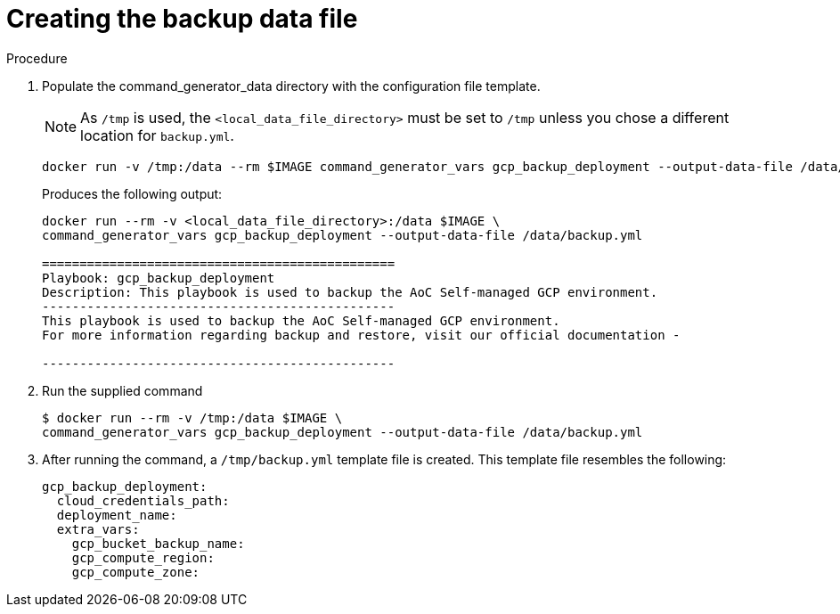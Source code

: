 [id="proc-gcp-create-data-file"]

= Creating the backup data file

.Procedure
. Populate the command_generator_data directory with the configuration file template.
+
[NOTE]
====
As `/tmp` is used, the `<local_data_file_directory>` must be set to `/tmp` unless you chose a different location for `backup.yml`.
====
+
[source,bash]
----
docker run -v /tmp:/data --rm $IMAGE command_generator_vars gcp_backup_deployment --output-data-file /data/backup.yml
----
+
Produces the following output:
+
[source,bash]
----
docker run --rm -v <local_data_file_directory>:/data $IMAGE \
command_generator_vars gcp_backup_deployment --output-data-file /data/backup.yml

===============================================
Playbook: gcp_backup_deployment
Description: This playbook is used to backup the AoC Self-managed GCP environment.
-----------------------------------------------
This playbook is used to backup the AoC Self-managed GCP environment.
For more information regarding backup and restore, visit our official documentation - 

-----------------------------------------------
----
. Run the supplied command
+
[source,bash]
----
$ docker run --rm -v /tmp:/data $IMAGE \
command_generator_vars gcp_backup_deployment --output-data-file /data/backup.yml
----
. After running the command, a `/tmp/backup.yml` template file is created. 
This template file resembles the following: 
+
[source,bash]
----
gcp_backup_deployment:
  cloud_credentials_path:
  deployment_name:
  extra_vars:
    gcp_bucket_backup_name:
    gcp_compute_region:
    gcp_compute_zone:
----

